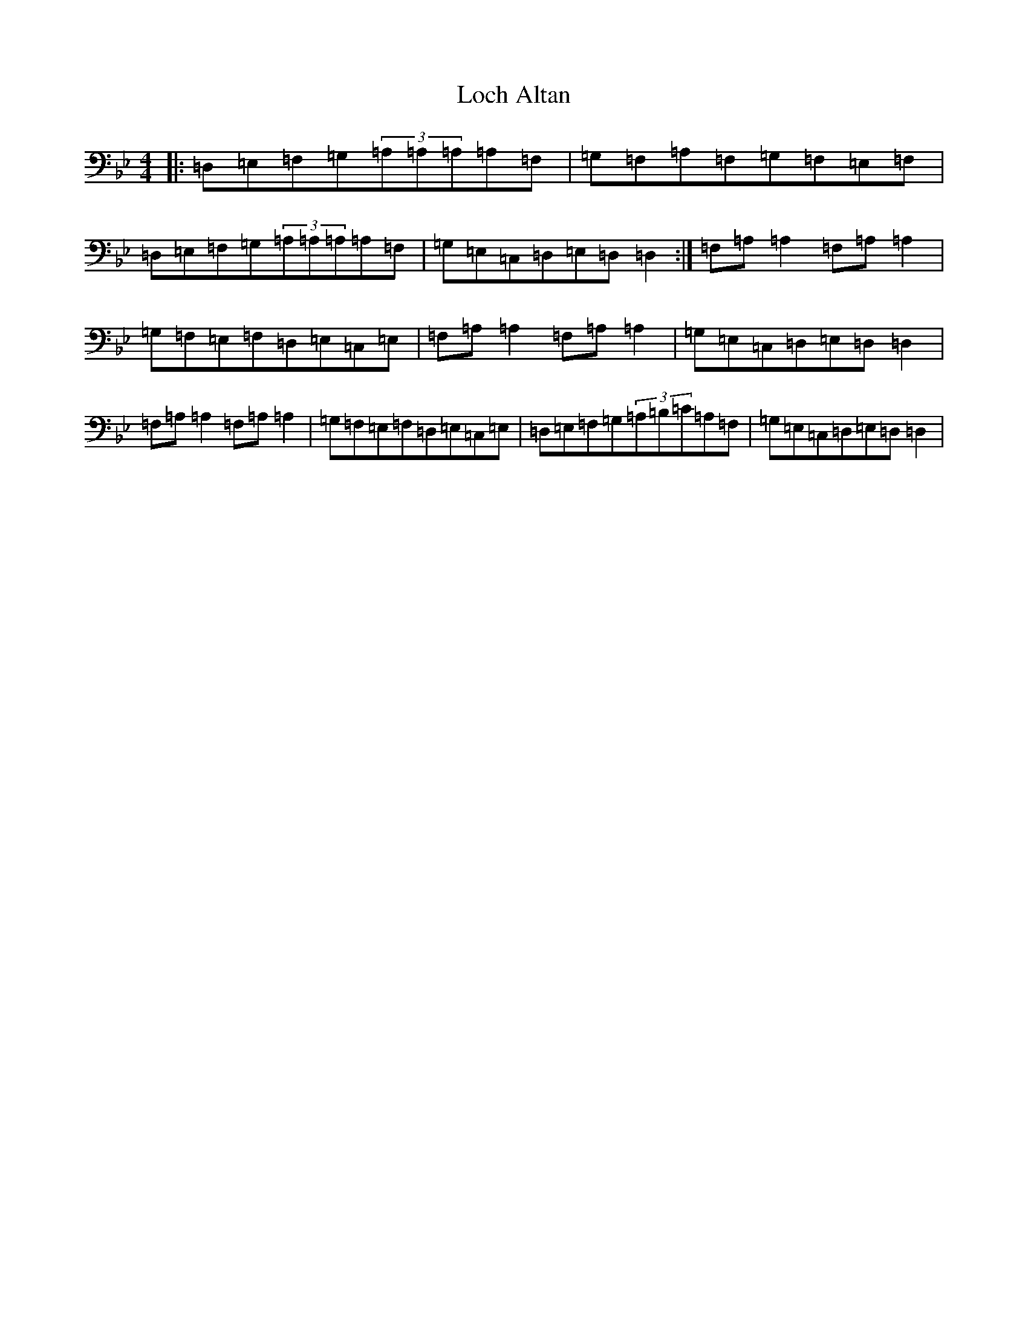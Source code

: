 X: 12621
T: Loch Altan
S: https://thesession.org/tunes/4255#setting4255
Z: A Dorian
R: reel
M:4/4
L:1/8
K: C Dorian
|:=D,=E,=F,=G,(3=A,=A,=A,=A,=F,|=G,=F,=A,=F,=G,=F,=E,=F,|=D,=E,=F,=G,(3=A,=A,=A,=A,=F,|=G,=E,=C,=D,=E,=D,=D,2:|=F,=A,=A,2=F,=A,=A,2|=G,=F,=E,=F,=D,=E,=C,=E,|=F,=A,=A,2=F,=A,=A,2|=G,=E,=C,=D,=E,=D,=D,2|=F,=A,=A,2=F,=A,=A,2|=G,=F,=E,=F,=D,=E,=C,=E,|=D,=E,=F,=G,(3=A,=B,=C=A,=F,|=G,=E,=C,=D,=E,=D,=D,2|